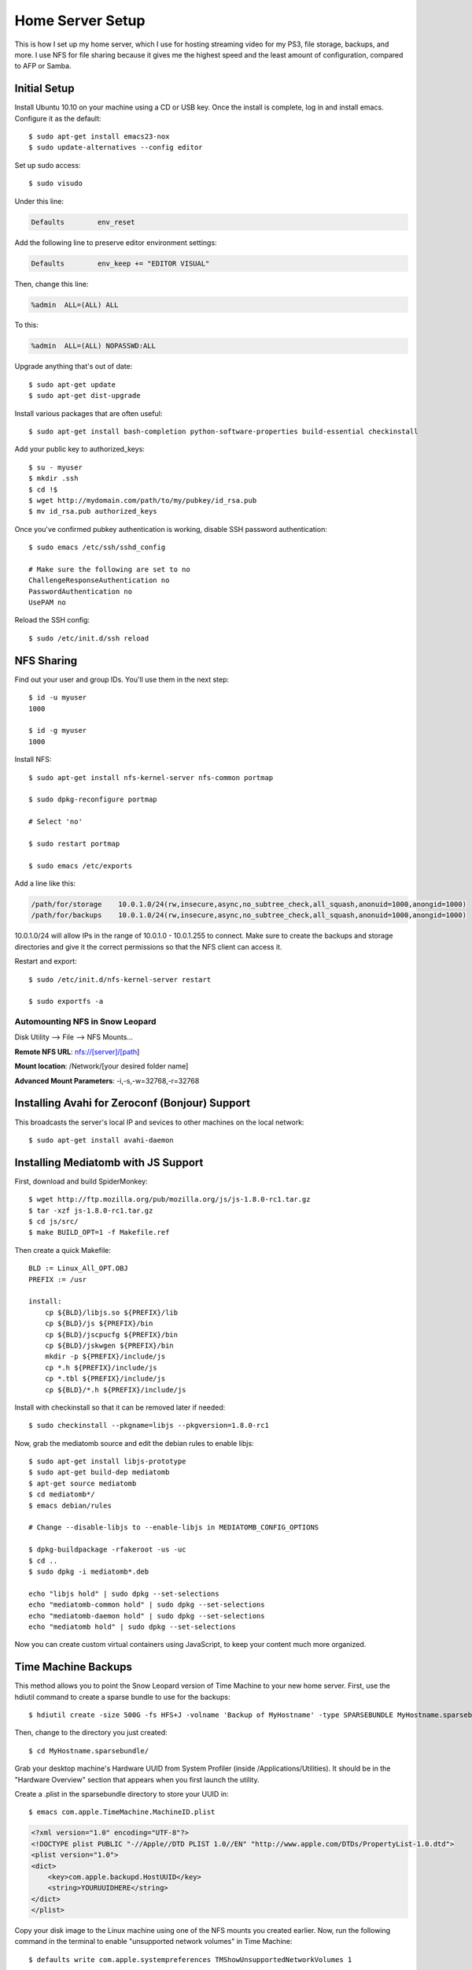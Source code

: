 .. _homeserversetup:

Home Server Setup
=================

.. highlight:: sh

This is how I set up my home server, which I use for hosting streaming video
for my PS3, file storage, backups, and more.  I use NFS for file sharing because it gives me the highest speed and the least amount of configuration, compared to AFP or Samba.

Initial Setup
-------------

Install Ubuntu 10.10 on your machine using a CD or USB key.  Once the install
is complete, log in and install emacs.  Configure it as the default::

	$ sudo apt-get install emacs23-nox
	$ sudo update-alternatives --config editor

Set up sudo access::

    $ sudo visudo
    
Under this line:

.. code-block:: none

    Defaults        env_reset

Add the following line to preserve editor environment settings:

.. code-block:: none

    Defaults        env_keep += "EDITOR VISUAL"
    
Then, change this line:

.. code-block:: none

    %admin  ALL=(ALL) ALL

To this:

.. code-block:: none

    %admin  ALL=(ALL) NOPASSWD:ALL

Upgrade anything that's out of date::

    $ sudo apt-get update
    $ sudo apt-get dist-upgrade

Install various packages that are often useful::

	$ sudo apt-get install bash-completion python-software-properties build-essential checkinstall

Add your public key to authorized_keys::

	$ su - myuser
	$ mkdir .ssh
	$ cd !$
	$ wget http://mydomain.com/path/to/my/pubkey/id_rsa.pub
	$ mv id_rsa.pub authorized_keys

Once you've confirmed pubkey authentication is working, disable SSH password
authentication::

    $ sudo emacs /etc/ssh/sshd_config
    
    # Make sure the following are set to no
    ChallengeResponseAuthentication no
    PasswordAuthentication no
    UsePAM no
    
Reload the SSH config::

    $ sudo /etc/init.d/ssh reload

NFS Sharing
-----------

Find out your user and group IDs. You'll use them in the next
step::

    $ id -u myuser
    1000
    
    $ id -g myuser
    1000

Install NFS::

    $ sudo apt-get install nfs-kernel-server nfs-common portmap
    
    $ sudo dpkg-reconfigure portmap

    # Select 'no'

    $ sudo restart portmap

    $ sudo emacs /etc/exports

Add a line like this:

.. code-block:: none

    /path/for/storage    10.0.1.0/24(rw,insecure,async,no_subtree_check,all_squash,anonuid=1000,anongid=1000)
    /path/for/backups    10.0.1.0/24(rw,insecure,async,no_subtree_check,all_squash,anonuid=1000,anongid=1000)

10.0.1.0/24 will allow IPs in the range of 10.0.1.0 - 10.0.1.255 to connect.
Make sure to create the backups and storage directories and give it the correct
permissions so that the NFS client can access it.

Restart and export::

    $ sudo /etc/init.d/nfs-kernel-server restart

    $ sudo exportfs -a

Automounting NFS in Snow Leopard
********************************

Disk Utility --> File --> NFS Mounts...

**Remote NFS URL**: nfs://[server]/[path]

**Mount location**: /Network/[your desired folder name]

**Advanced Mount Parameters**: -i,-s,-w=32768,-r=32768


Installing Avahi for Zeroconf (Bonjour) Support
-----------------------------------------------

This broadcasts the server's local IP and sevices to other machines on the
local network::

    $ sudo apt-get install avahi-daemon

Installing Mediatomb with JS Support
------------------------------------

First, download and build SpiderMonkey::

    $ wget http://ftp.mozilla.org/pub/mozilla.org/js/js-1.8.0-rc1.tar.gz
    $ tar -xzf js-1.8.0-rc1.tar.gz
    $ cd js/src/
    $ make BUILD_OPT=1 -f Makefile.ref

Then create a quick Makefile::

    BLD := Linux_All_OPT.OBJ
    PREFIX := /usr

    install:
    	cp ${BLD}/libjs.so ${PREFIX}/lib
    	cp ${BLD}/js ${PREFIX}/bin
    	cp ${BLD}/jscpucfg ${PREFIX}/bin
    	cp ${BLD}/jskwgen ${PREFIX}/bin
    	mkdir -p ${PREFIX}/include/js
    	cp *.h ${PREFIX}/include/js
    	cp *.tbl ${PREFIX}/include/js
    	cp ${BLD}/*.h ${PREFIX}/include/js

Install with checkinstall so that it can be removed later if needed::

    $ sudo checkinstall --pkgname=libjs --pkgversion=1.8.0-rc1

Now, grab the mediatomb source and edit the debian rules to enable libjs::

    $ sudo apt-get install libjs-prototype
    $ sudo apt-get build-dep mediatomb
    $ apt-get source mediatomb
    $ cd mediatomb*/
    $ emacs debian/rules
    
    # Change --disable-libjs to --enable-libjs in MEDIATOMB_CONFIG_OPTIONS
    
    $ dpkg-buildpackage -rfakeroot -us -uc
    $ cd ..
    $ sudo dpkg -i mediatomb*.deb
    
    echo "libjs hold" | sudo dpkg --set-selections
    echo "mediatomb-common hold" | sudo dpkg --set-selections
    echo "mediatomb-daemon hold" | sudo dpkg --set-selections
    echo "mediatomb hold" | sudo dpkg --set-selections

Now you can create custom virtual containers using JavaScript, to keep your 
content much more organized.

Time Machine Backups
--------------------

This method allows you to point the Snow Leopard version of Time Machine to
your new home server. First, use the hdiutil command to create a sparse bundle
to use for the backups::

    $ hdiutil create -size 500G -fs HFS+J -volname 'Backup of MyHostname' -type SPARSEBUNDLE MyHostname.sparsebundle

Then, change to the directory you just created::

    $ cd MyHostname.sparsebundle/

Grab your desktop machine's Hardware UUID from System Profiler (inside
/Applications/Utilities).  It should be in the "Hardware Overview" section that
appears when you first launch the utility.

Create a .plist in the sparsebundle directory to store your UUID in::

    $ emacs com.apple.TimeMachine.MachineID.plist

.. code-block:: xml

    <?xml version="1.0" encoding="UTF-8"?>
    <!DOCTYPE plist PUBLIC "-//Apple//DTD PLIST 1.0//EN" "http://www.apple.com/DTDs/PropertyList-1.0.dtd">
    <plist version="1.0">
    <dict>
        <key>com.apple.backupd.HostUUID</key>
        <string>YOURUUIDHERE</string>
    </dict>
    </plist>

Copy your disk image to the Linux machine using one of the NFS mounts you
created earlier.  Now, run the following command in the terminal to enable
"unsupported network volumes" in Time Machine::

    $ defaults write com.apple.systempreferences TMShowUnsupportedNetworkVolumes 1

With that done, you should now be able to open your Time Machine preferences
and select your network share as a backup disk.
